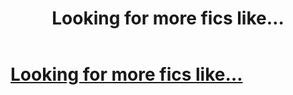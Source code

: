 #+TITLE: Looking for more fics like...

* [[/r/HPSlashFic/comments/lssbvx/looking_for_more_fics_like/][Looking for more fics like...]]
:PROPERTIES:
:Author: NobodyzHuman
:Score: 0
:DateUnix: 1614323597.0
:DateShort: 2021-Feb-26
:FlairText: Request
:END:
